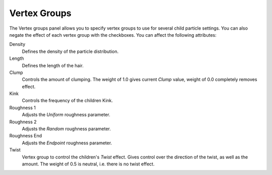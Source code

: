 .. _bpy.types.ParticleDupliWeight:

*************
Vertex Groups
*************

.. reference::

   :Panel:     :menuselection:`Particle System --> Vertex Groups`

The Vertex groups panel allows you to specify vertex groups to use for several child particle settings.
You can also negate the effect of each vertex group with the checkboxes.
You can affect the following attributes:

Density
   Defines the density of the particle distribution.
Length
   Defines the length of the hair.
Clump
   Controls the amount of clumping.
   The weight of 1.0 gives current *Clump* value, weight of 0.0 completely removes effect.
Kink
   Controls the frequency of the children Kink.
Roughness 1
   Adjusts the *Uniform* roughness parameter.
Roughness 2
   Adjusts the *Random* roughness parameter.
Roughness End
   Adjusts the *Endpoint* roughness parameter.
Twist
   Vertex group to control the children's *Twist* effect.
   Gives control over the direction of the twist, as well as the amount.
   The weight of 0.5 is neutral, i.e. there is no twist effect.
